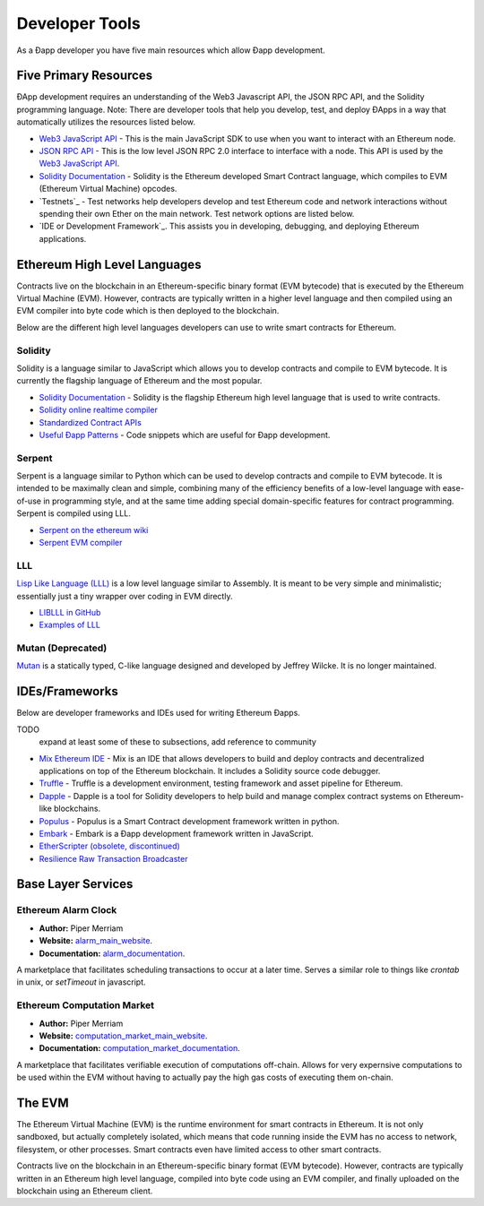 ********************************************************************************
Developer Tools
********************************************************************************
As a Ðapp developer you have five main resources which allow Ðapp
development.

Five Primary Resources
================================================================================
ÐApp development requires an understanding of the Web3 Javascript API, the JSON RPC API, and the Solidity programming language. Note: There are developer tools that help you develop, test, and deploy ÐApps in a way that automatically utilizes the resources listed below.

.. todo::

   Add cross reference to developer tools page in the first paragraph.

-  `Web3 JavaScript API <https://github.com/ethereum/wiki/wiki/JavaScript-API>`__ - This is the main JavaScript SDK to use when you want to interact with an Ethereum node.
-  `JSON RPC API <https://github.com/ethereum/wiki/wiki/JSON-RPC>`__ - This is the low level JSON RPC 2.0 interface to interface with a node. This API is used by the `Web3 JavaScript API <https://github.com/ethereum/wiki/wiki/JavaScript-API>`__.
-  `Solidity Documentation <https://solidity.readthedocs.org/en/latest/>`__ - Solidity is the Ethereum developed Smart Contract language, which compiles to EVM (Ethereum Virtual Machine) opcodes.
-  `Testnets`_ - Test networks help developers develop and test Ethereum code and network interactions without spending their own Ether on the main network. Test network options are listed below.
- `IDE or Development Framework`_. This assists you in developing, debugging, and deploying Ethereum applications. 


Ethereum High Level Languages
===========================================================================

Contracts live on the blockchain in an Ethereum-specific binary format (EVM bytecode) that is executed by the Ethereum Virtual Machine (EVM). However, contracts are typically written in a higher level language and then compiled using an EVM compiler into byte code which is then deployed to the blockchain.

Below are the different high level languages developers can use to write smart contracts for Ethereum.

Solidity
--------------------------------------------------------------------------------

Solidity is a language similar to JavaScript which allows you to develop contracts and compile to EVM bytecode. It is currently the flagship language of Ethereum and the most popular.

* `Solidity Documentation <http://solidity.readthedocs.org/en/latest/>`_ - Solidity is the flagship Ethereum high level language that is used to write contracts.
* `Solidity online realtime compiler <http://chriseth.github.io/browser-solidity/>`_
* `Standardized Contract APIs <https://github.com/ethereum/wiki/wiki/Standardized_Contract_APIs>`__
* `Useful Ðapp Patterns <https://github.com/ethereum/wiki/wiki/Useful-Ðapp-Patterns>`__ - Code snippets which are useful for Ðapp development.

Serpent
--------------------------------------------------------------------------------

Serpent is a language similar to Python which can be used to develop contracts and compile to EVM bytecode. It is intended to be maximally clean and simple, combining many of the efficiency benefits of a low-level language with ease-of-use in programming style, and at the same time adding special domain-specific features for contract programming. Serpent is compiled using _`LLL`.

* `Serpent on the ethereum wiki <https://github.com/ethereum/wiki/wiki/Serpent>`_
* `Serpent EVM compiler <https://github.com/ethereum/serpent>`_

LLL
--------------------------------------------------------------------------------

`Lisp Like Language (LLL) <https://github.com/ethereum/libethereum/tree/develop/liblll>`_ is a low level language similar to Assembly. It is meant to be very simple and minimalistic; essentially just a tiny wrapper over coding in EVM directly.

* `LIBLLL in GitHub <https://github.com/ethereum/libethereum/tree/develop/liblll>`_
* `Examples of LLL <https://www.reddit.com/r/ethereum/comments/3secu1/anyone_have_a_copy_of_the_old_lll_tutorials/>`_

Mutan (Deprecated)
--------------------------------------------------------------------------------

`Mutan <https://github.com/obscuren/mutan>`_ is a statically typed, C-like language designed and developed by Jeffrey Wilcke. It is no longer maintained.


IDEs/Frameworks
================================================================================

Below are developer frameworks and IDEs used for writing Ethereum Đapps.

TODO
  expand at least some of these to subsections, add reference to community

* `Mix Ethereum IDE <https://github.com/ethereum/mix>`__ - Mix is an IDE that allows developers to build and deploy contracts and decentralized applications on top of the Ethereum blockchain. It includes a Solidity source code debugger.
* `Truffle <https://github.com/ConsenSys/truffle>`__ - Truffle is a development environment, testing framework and asset pipeline for Ethereum.
* `Dapple <https://github.com/nexusdev/dapple>`__ - Dapple is a tool for Solidity developers to help build and manage complex contract systems on Ethereum-like blockchains.
* `Populus <http://populus.readthedocs.org/en/latest/>`__ - Populus is a Smart Contract development framework written in python.
* `Embark <https://iurimatias.github.io/embark-framework/>`__ - Embark is a Ðapp development framework written in JavaScript.
* `EtherScripter \(obsolete, discontinued\) <http://etherscripter.com/0-5-1/>`_
* `Resilience Raw Transaction Broadcaster <https://github.com/resilience-me/broadcaster/>`_

Base Layer Services
=================================================

Ethereum Alarm Clock
--------------------------------------------------------------------------------

* **Author:** Piper Merriam
* **Website:** `alarm_main_website`_.
* **Documentation:** `alarm_documentation`_.

A marketplace that facilitates scheduling transactions to occur at a later
time.  Serves a similar role to things like *crontab* in unix, or *setTimeout*
in javascript.


Ethereum Computation Market
--------------------------------------------------------------------------------

* **Author:** Piper Merriam
* **Website:** `computation_market_main_website`_.
* **Documentation:** `computation_market_documentation`_.

A marketplace that facilitates verifiable execution of computations off-chain.
Allows for very expernsive computations to be used within the EVM without
having to actually pay the high gas costs of executing them on-chain.

.. _alarm_main_website: http://www.ethereum-alarm-clock.com/
.. _alarm_documentation: http://docs.ethereum-alarm-clock.com/
.. _computation_market_main_website: http://www.ethereum-computation-market.com/
.. _computation_market_documentation: http://docs.ethereum-computation-market.com/

The EVM
================================================================================
The Ethereum Virtual Machine (EVM) is the runtime environment for smart contracts in Ethereum. It is not only sandboxed, but actually completely isolated, which means that code running inside the EVM has no access to network, filesystem, or other processes. Smart contracts even have limited access to other smart contracts.

Contracts live on the blockchain in an Ethereum-specific binary format (EVM bytecode). However, contracts are typically written in an Ethereum high level language, compiled into byte code using an EVM compiler, and finally uploaded on the blockchain using an Ethereum client.
